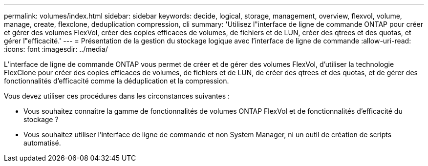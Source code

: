 ---
permalink: volumes/index.html 
sidebar: sidebar 
keywords: decide, logical, storage, management, overview, flexvol, volume, manage, create, flexclone, deduplication compression, cli 
summary: 'Utilisez l"interface de ligne de commande ONTAP pour créer et gérer des volumes FlexVol, créer des copies efficaces de volumes, de fichiers et de LUN, créer des qtrees et des quotas, et gérer l"efficacité.' 
---
= Présentation de la gestion du stockage logique avec l'interface de ligne de commande
:allow-uri-read: 
:icons: font
:imagesdir: ../media/


[role="lead"]
L'interface de ligne de commande ONTAP vous permet de créer et de gérer des volumes FlexVol, d'utiliser la technologie FlexClone pour créer des copies efficaces de volumes, de fichiers et de LUN, de créer des qtrees et des quotas, et de gérer des fonctionnalités d'efficacité comme la déduplication et la compression.

Vous devez utiliser ces procédures dans les circonstances suivantes :

* Vous souhaitez connaître la gamme de fonctionnalités de volumes ONTAP FlexVol et de fonctionnalités d'efficacité du stockage ?
* Vous souhaitez utiliser l'interface de ligne de commande et non System Manager, ni un outil de création de scripts automatisé.

